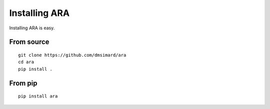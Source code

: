 Installing ARA
==============
Installing ARA is easy.

From source
-----------
::

    git clone https://github.com/dmsimard/ara
    cd ara
    pip install .

From pip
--------
::

    pip install ara

